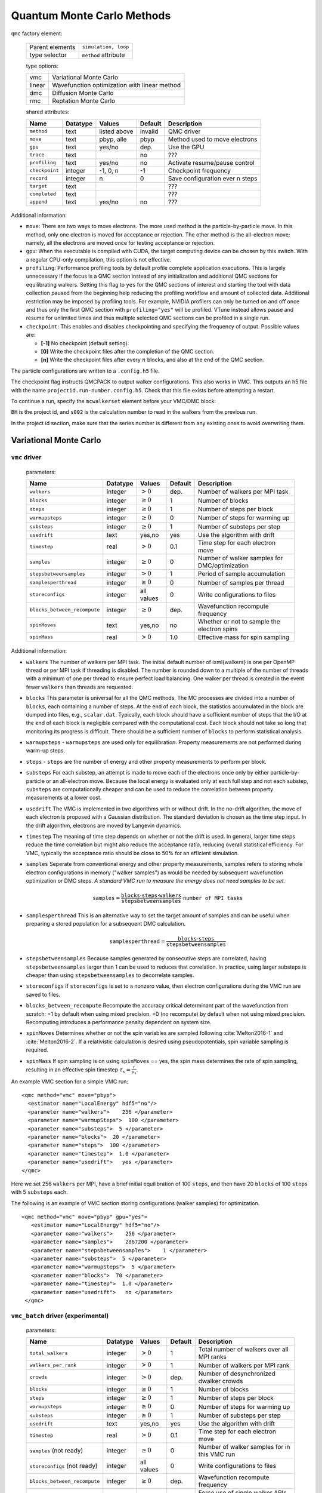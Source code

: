 .. _qmcmethods:

Quantum Monte Carlo Methods
===========================

``qmc`` factory element:

  +-----------------+----------------------+
  | Parent elements | ``simulation, loop`` |
  +-----------------+----------------------+
  | type selector   | ``method`` attribute |
  +-----------------+----------------------+

  type options:

  +--------+-----------------------------------------------+
  | vmc    | Variational Monte Carlo                       |
  +--------+-----------------------------------------------+
  | linear | Wavefunction optimization with linear method  |
  +--------+-----------------------------------------------+
  | dmc    | Diffusion Monte Carlo                         |
  +--------+-----------------------------------------------+
  | rmc    | Reptation Monte Carlo                         |
  +--------+-----------------------------------------------+

  shared attributes:

  +----------------+--------------+--------------+-------------+---------------------------------+
  | **Name**       | **Datatype** | **Values**   | **Default** | **Description**                 |
  +================+==============+==============+=============+=================================+
  | ``method``     | text         | listed above | invalid     | QMC driver                      |
  +----------------+--------------+--------------+-------------+---------------------------------+
  | ``move``       | text         | pbyp, alle   | pbyp        | Method used to move electrons   |
  +----------------+--------------+--------------+-------------+---------------------------------+
  | ``gpu``        | text         | yes/no       | dep.        | Use the GPU                     |
  +----------------+--------------+--------------+-------------+---------------------------------+
  | ``trace``      | text         |              | no          | ???                             |
  +----------------+--------------+--------------+-------------+---------------------------------+
  | ``profiling``  | text         | yes/no       | no          | Activate resume/pause control   |
  +----------------+--------------+--------------+-------------+---------------------------------+
  | ``checkpoint`` | integer      | -1, 0, n     | -1          | Checkpoint frequency            |
  +----------------+--------------+--------------+-------------+---------------------------------+
  | ``record``     | integer      | n            | 0           | Save configuration ever n steps |
  +----------------+--------------+--------------+-------------+---------------------------------+
  | ``target``     | text         |              |             | ???                             |
  +----------------+--------------+--------------+-------------+---------------------------------+
  | ``completed``  | text         |              |             | ???                             |
  +----------------+--------------+--------------+-------------+---------------------------------+
  | ``append``     | text         | yes/no       | no          | ???                             |
  +----------------+--------------+--------------+-------------+---------------------------------+

Additional information:

-  ``move``: There are two ways to move electrons. The more used method
   is the particle-by-particle move. In this method, only one electron
   is moved for acceptance or rejection. The other method is the
   all-electron move; namely, all the electrons are moved once for
   testing acceptance or rejection.

-  ``gpu``: When the executable is compiled with CUDA, the target
   computing device can be chosen by this switch. With a regular
   CPU-only compilation, this option is not effective.

-  ``profiling``: Performance profiling tools by default profile complete application executions.
   This is largely unnecessary if the focus is a QMC section instead of any initialization
   and additional QMC sections for equilibrating walkers.
   Setting this flag to ``yes`` for the QMC sections of interest and starting the tool with
   data collection paused from the beginning help reducing the profiling workflow
   and amount of collected data. Additional restriction may be imposed by profiling tools.
   For example, NVIDIA profilers can only be turned on and off once and thus only the first QMC
   section with ``profiling="yes"`` will be profiled.
   VTune instead allows pause and resume for unlimited times and thus multiple selected QMC sections
   can be profiled in a single run.

-  ``checkpoint``: This enables and disables checkpointing and
   specifying the frequency of output. Possible values are:

   - **[-1]** No checkpoint (default setting).

   - **[0]** Write the checkpoint files after the completion of the QMC section.

   - **[n]** Write the checkpoint files after every :math:`n` blocks, and also at the end of the QMC section.

The particle configurations are written to a ``.config.h5`` file.

.. code-block::
  :caption: The following is an example of running a simulation that can be restarted.
  :name: Listing 42

  <qmc method="dmc" move="pbyp"  checkpoint="0">
    <parameter name="timestep">         0.004  </parameter>
    <parameter name="blocks">           100   </parameter>
    <parameter name="steps">            400    </parameter>
  </qmc>

The checkpoint flag instructs QMCPACK to output walker configurations.  This also
works in VMC.  This outputs an h5 file with the name ``projectid.run-number.config.h5``.
Check that this file exists before attempting a restart.

To continue a run, specify the ``mcwalkerset`` element before your VMC/DMC block:

.. code-block::
  :caption: Restart (read walkers from previous run).
  :name: Listing 43

  <mcwalkerset fileroot="BH.s002" version="0 6" collected="yes"/>
   <qmc method="dmc" move="pbyp"  checkpoint="0">
     <parameter name="timestep">         0.004  </parameter>
     <parameter name="blocks">           100   </parameter>
     <parameter name="steps">            400    </parameter>
   </qmc>

``BH`` is the project id, and ``s002`` is the calculation number to read in the walkers from the previous run.

In the project id section, make sure that the series number is different from any existing ones to avoid overwriting them.

.. _vmc:

Variational Monte Carlo
-----------------------

``vmc`` driver
~~~~~~~~~~~~~~

  parameters:

  +--------------------------------+--------------+-------------------------+-------------+-----------------------------------------------+
  | **Name**                       | **Datatype** | **Values**              | **Default** | **Description**                               |
  +================================+==============+=========================+=============+===============================================+
  | ``walkers``                    | integer      | :math:`> 0`             | dep.        | Number of walkers per MPI task                |
  +--------------------------------+--------------+-------------------------+-------------+-----------------------------------------------+
  | ``blocks``                     | integer      | :math:`\geq 0`          | 1           | Number of blocks                              |
  +--------------------------------+--------------+-------------------------+-------------+-----------------------------------------------+
  | ``steps``                      | integer      | :math:`\geq 0`          | 1           | Number of steps per block                     |
  +--------------------------------+--------------+-------------------------+-------------+-----------------------------------------------+
  | ``warmupsteps``                | integer      | :math:`\geq 0`          | 0           | Number of steps for warming up                |
  +--------------------------------+--------------+-------------------------+-------------+-----------------------------------------------+
  | ``substeps``                   | integer      | :math:`\geq 0`          | 1           | Number of substeps per step                   |
  +--------------------------------+--------------+-------------------------+-------------+-----------------------------------------------+
  | ``usedrift``                   | text         | yes,no                  | yes         | Use the algorithm with drift                  |
  +--------------------------------+--------------+-------------------------+-------------+-----------------------------------------------+
  | ``timestep``                   | real         | :math:`> 0`             | 0.1         | Time step for each electron move              |
  +--------------------------------+--------------+-------------------------+-------------+-----------------------------------------------+
  | ``samples``                    | integer      | :math:`\geq 0`          | 0           | Number of walker samples for DMC/optimization |
  +--------------------------------+--------------+-------------------------+-------------+-----------------------------------------------+
  | ``stepsbetweensamples``        | integer      | :math:`> 0`             | 1           | Period of sample accumulation                 |
  +--------------------------------+--------------+-------------------------+-------------+-----------------------------------------------+
  | ``samplesperthread``           | integer      | :math:`\geq 0`          | 0           | Number of samples per thread                  |
  +--------------------------------+--------------+-------------------------+-------------+-----------------------------------------------+
  | ``storeconfigs``               | integer      | all values              | 0           | Write configurations to files                 |
  +--------------------------------+--------------+-------------------------+-------------+-----------------------------------------------+
  | ``blocks_between_recompute``   | integer      | :math:`\geq 0`          | dep.        | Wavefunction recompute frequency              |
  +--------------------------------+--------------+-------------------------+-------------+-----------------------------------------------+
  | ``spinMoves``                  | text         | yes,no                  | no          | Whether or not to sample the electron spins   |
  +--------------------------------+--------------+-------------------------+-------------+-----------------------------------------------+
  | ``spinMass``                   | real         | :math:`> 0`             | 1.0         | Effective mass for spin sampling              |
  +--------------------------------+--------------+-------------------------+-------------+-----------------------------------------------+

Additional information:

- ``walkers`` The number of walkers per MPI task. The initial default number of \ixml{walkers} is one per OpenMP thread or per MPI
  task if threading is disabled. The number is rounded down to a multiple of the number of threads with a minimum of one per
  thread to ensure perfect load balancing. One walker per thread is created in the event fewer ``walkers`` than threads are
  requested.

- ``blocks`` This parameter is universal for all the QMC
  methods. The MC processes are divided into a number of
  ``blocks``, each containing a number of steps. At the end of each block,
  the statistics accumulated in the block are dumped into files,
  e.g., ``scalar.dat``. Typically, each block should have a sufficient number of steps that the I/O at the end of each block is negligible
  compared with the computational cost. Each block should not take so
  long that monitoring its progress is difficult. There should be a
  sufficient number of ``blocks`` to perform statistical analysis.

- ``warmupsteps`` - ``warmupsteps`` are used only for
  equilibration. Property measurements are not performed during
  warm-up steps.

- ``steps`` - ``steps`` are the number of energy and other property measurements to perform per block.

- ``substeps``  For each substep, an attempt is made to move each of the electrons once only by either particle-by-particle or an
  all-electron move.  Because the local energy is evaluated only at
  each full step and not each substep, ``substeps`` are computationally cheaper
  and can be used to reduce the correlation between property measurements
  at a lower cost.

- ``usedrift`` The VMC is implemented in two algorithms with
  or without drift. In the no-drift algorithm, the move of each
  electron is proposed with a Gaussian distribution. The standard
  deviation is chosen as the time step input. In the drift algorithm,
  electrons are moved by Langevin dynamics.

- ``timestep`` The meaning of time step depends on whether or not
  the drift is used. In general, larger time steps reduce the
  time correlation but might also reduce the acceptance ratio,
  reducing overall statistical efficiency. For VMC, typically the
  acceptance ratio should be close to 50% for an efficient
  simulation.

- ``samples`` Seperate from conventional energy and other
  property measurements, samples refers to storing whole electron
  configurations in memory ("walker samples") as would be needed by subsequent
  wavefunction optimization or DMC steps. *A standard VMC run to
  measure the energy does not need samples to be set.*

  .. math::

     \texttt{samples}=
     \frac{\texttt{blocks}\cdot\texttt{steps}\cdot\texttt{walkers}}{\texttt{stepsbetweensamples}}\cdot\texttt{number of MPI tasks}

- ``samplesperthread`` This is an alternative way to set the target amount of samples and can be useful when preparing a stored
  population for a subsequent DMC calculation.

  .. math::

     \texttt{samplesperthread}=
     \frac{\texttt{blocks}\cdot\texttt{steps}}{\texttt{stepsbetweensamples}}

- ``stepsbetweensamples`` Because samples generated by consecutive steps are correlated, having ``stepsbetweensamples`` larger
  than 1 can be used to reduces that correlation. In practice, using larger substeps is cheaper than using ``stepsbetweensamples``
  to decorrelate samples.
  
- ``storeconfigs`` If ``storeconfigs`` is set to a nonzero value, then electron configurations during the VMC run are saved to
  files.

- ``blocks_between_recompute`` Recompute the accuracy critical determinant part of the wavefunction
  from scratch: =1 by default when using mixed precision. =0 (no
  recompute) by default when not using mixed precision. Recomputing
  introduces a performance penalty dependent on system size.

- ``spinMoves`` Determines whether or not the spin variables are sampled following
  :cite:`Melton2016-1` and :cite:`Melton2016-2`. If a relativistic calculation is desired using pseudopotentials,
  spin variable sampling is required.

- ``spinMass`` If spin sampling is on using ``spinMoves`` == yes, the spin mass determines the rate
  of spin sampling, resulting in an effective spin timestep :math:`\tau_s = \frac{\tau}{\mu_s}`.

An example VMC section for a simple VMC run:

::

  <qmc method="vmc" move="pbyp">
    <estimator name="LocalEnergy" hdf5="no"/>
    <parameter name="walkers">    256 </parameter>
    <parameter name="warmupSteps">  100 </parameter>
    <parameter name="substeps">  5 </parameter>
    <parameter name="blocks">  20 </parameter>
    <parameter name="steps">  100 </parameter>
    <parameter name="timestep">  1.0 </parameter>
    <parameter name="usedrift">   yes </parameter>
  </qmc>

Here we set 256 ``walkers`` per MPI, have a brief initial equilibration of 100 ``steps``, and then have 20 ``blocks`` of 100 ``steps`` with 5 ``substeps`` each.

The following is an example of VMC section storing configurations (walker samples) for optimization.

::

  <qmc method="vmc" move="pbyp" gpu="yes">
     <estimator name="LocalEnergy" hdf5="no"/>
     <parameter name="walkers">    256 </parameter>
     <parameter name="samples">    2867200 </parameter>
     <parameter name="stepsbetweensamples">    1 </parameter>
     <parameter name="substeps">  5 </parameter>
     <parameter name="warmupSteps">  5 </parameter>
     <parameter name="blocks">  70 </parameter>
     <parameter name="timestep">  1.0 </parameter>
     <parameter name="usedrift">   no </parameter>
   </qmc>

``vmc_batch`` driver (experimental)
~~~~~~~~~~~~~~~~~~~~~~~~~~~~~~~~~~~

  parameters:

  +--------------------------------+--------------+-------------------------+-------------+-----------------------------------------------+
  | **Name**                       | **Datatype** | **Values**              | **Default** | **Description**                               |
  +================================+==============+=========================+=============+===============================================+
  | ``total_walkers``              | integer      | :math:`> 0`             | 1           | Total number of walkers over all MPI ranks    |
  +--------------------------------+--------------+-------------------------+-------------+-----------------------------------------------+
  | ``walkers_per_rank``           | integer      | :math:`> 0`             | 1           | Number of walkers per MPI rank                |
  +--------------------------------+--------------+-------------------------+-------------+-----------------------------------------------+
  | ``crowds``                     | integer      | :math:`> 0`             | dep.        | Number of desynchronized dwalker crowds       |
  +--------------------------------+--------------+-------------------------+-------------+-----------------------------------------------+
  | ``blocks``                     | integer      | :math:`\geq 0`          | 1           | Number of blocks                              |
  +--------------------------------+--------------+-------------------------+-------------+-----------------------------------------------+
  | ``steps``                      | integer      | :math:`\geq 0`          | 1           | Number of steps per block                     |
  +--------------------------------+--------------+-------------------------+-------------+-----------------------------------------------+
  | ``warmupsteps``                | integer      | :math:`\geq 0`          | 0           | Number of steps for warming up                |
  +--------------------------------+--------------+-------------------------+-------------+-----------------------------------------------+
  | ``substeps``                   | integer      | :math:`\geq 0`          | 1           | Number of substeps per step                   |
  +--------------------------------+--------------+-------------------------+-------------+-----------------------------------------------+
  | ``usedrift``                   | text         | yes,no                  | yes         | Use the algorithm with drift                  |
  +--------------------------------+--------------+-------------------------+-------------+-----------------------------------------------+
  | ``timestep``                   | real         | :math:`> 0`             | 0.1         | Time step for each electron move              |
  +--------------------------------+--------------+-------------------------+-------------+-----------------------------------------------+
  | ``samples`` (not ready)        | integer      | :math:`\geq 0`          | 0           | Number of walker samples for in this VMC run  |
  +--------------------------------+--------------+-------------------------+-------------+-----------------------------------------------+
  | ``storeconfigs`` (not ready)   | integer      | all values              | 0           | Write configurations to files                 |
  +--------------------------------+--------------+-------------------------+-------------+-----------------------------------------------+
  | ``blocks_between_recompute``   | integer      | :math:`\geq 0`          | dep.        | Wavefunction recompute frequency              |
  +--------------------------------+--------------+-------------------------+-------------+-----------------------------------------------+
  | ``crowd_serialize_walkers``    | integer      | yes, no                 | no          | Force use of single walker APIs (for testing) |
  +--------------------------------+--------------+-------------------------+-------------+-----------------------------------------------+

Additional information:

- ``crowds`` The number of crowds that the walkers are subdivided into on each MPI rank. If not provided, it is set equal to the number of OpenMP threads.

- ``walkers_per_rank`` The number of walkers per MPI rank. The exact number of walkers will be generated before performing random walking.
  It is not required to be a multiple of the number of OpenMP threads. However, to avoid any idle resources, it is recommended to be at
  least the number of OpenMP threads for pure CPU runs. For GPU runs, a scan of this parameter is necessary to reach reasonable single rank
  efficiency and also get a balanced time to solution.
  If neither ``total_walkers`` nor ``walkers_per_rank`` is provided, ``walkers_per_rank`` is set equal to ``crowds``.

- ``total_walkers`` Total number of walkers over all MPI ranks. if not provided, it is computed as ``walkers_per_rank`` times the number of MPI ranks. If both ``total_walkers`` and ``walkers_per_rank`` are provided, ``total_walkers`` must be equal to ``walkers_per_rank`` times the number MPI ranks.

- ``blocks`` This parameter is universal for all the QMC methods. The MC processes are divided into a number of
  ``blocks``, each containing a number of steps. At the end of each block, the statistics accumulated in the block are dumped into files,
  e.g., ``scalar.dat``. Typically, each block should have a sufficient number of steps that the I/O at the end of each block is negligible
  compared with the computational cost. Each block should not take so long that monitoring its progress is difficult. There should be a
  sufficient number of ``blocks`` to perform statistical analysis.

- ``warmupsteps`` - ``warmupsteps`` are used only for
  equilibration. Property measurements are not performed during
  warm-up steps.

- ``steps`` - ``steps`` are the number of energy and other property measurements to perform per block.

- ``substeps``  For each substep, an attempt is made to move each of the electrons once only by either particle-by-particle or an
  all-electron move.  Because the local energy is evaluated only at
  each full step and not each substep, ``substeps`` are computationally cheaper
  and can be used to de-correlation at a low computational cost.

- ``usedrift`` The VMC is implemented in two algorithms with
  or without drift. In the no-drift algorithm, the move of each
  electron is proposed with a Gaussian distribution. The standard
  deviation is chosen as the time step input. In the drift algorithm,
  electrons are moved by Langevin dynamics.

- ``timestep`` The meaning of time step depends on whether or not
  the drift is used. In general, larger time steps reduce the
  time correlation but might also reduce the acceptance ratio,
  reducing overall statistical efficiency. For VMC, typically the
  acceptance ratio should be close to 50% for an efficient
  simulation.

- ``samples`` (not ready)

- ``storeconfigs`` If ``storeconfigs`` is set to a nonzero value, then electron configurations during the VMC run are saved to
  files.

- ``blocks_between_recompute`` Recompute the accuracy critical determinant part of the wavefunction
  from scratch: =1 by default when using mixed precision. =0 (no
  recompute) by default when not using mixed precision. Recomputing
  introduces a performance penalty dependent on system size.

An example VMC section for a simple ``vmc_batch`` run:

::

  <qmc method="vmc_batch" move="pbyp">
    <estimator name="LocalEnergy" hdf5="no"/>
    <parameter name="walkers_per_rank">    256 </parameter>
    <parameter name="warmupSteps">  100 </parameter>
    <parameter name="substeps">  5 </parameter>
    <parameter name="blocks">  20 </parameter>
    <parameter name="steps">  100 </parameter>
    <parameter name="timestep">  1.0 </parameter>
    <parameter name="usedrift">   yes </parameter>
  </qmc>

Here we set 256 walkers per MPI rank, have a brief initial equilibration of 100 ``steps``, and then have 20 ``blocks`` of 100 ``steps`` with 5 ``substeps`` each.

.. _optimization:

Wavefunction optimization
-------------------------

Optimizing wavefunction is critical in all kinds of real-space QMC calculations
because it significantly improves both the accuracy and efficiency of computation.
However, it is very difficult to directly adopt deterministic minimization approaches because of the stochastic nature of evaluating quantities with MC.
Thanks to the algorithmic breakthrough during the first decade of this century and the tremendous computer power available,
it is now feasible to optimize tens of thousands of parameters in a wavefunction for a solid or molecule.
QMCPACK has multiple optimizers implemented based on the state-of-the-art linear method.
We are continually improving our optimizers for robustness and friendliness and are trying to provide a single solution.
Because of the large variation of wavefunction types carrying distinct characteristics, using several optimizers might be needed in some cases.
We strongly suggested reading recommendations from the experts who maintain these optimizers.

A typical optimization block looks like the following. It starts with method="linear" and contains three blocks of parameters.

::

  <loop max="10">
   <qmc method="linear" move="pbyp" gpu="yes">
     <!-- Specify the VMC options -->
     <parameter name="walkers">              256 </parameter>
     <parameter name="samples">          2867200 </parameter>
     <parameter name="stepsbetweensamples">    1 </parameter>
     <parameter name="substeps">               5 </parameter>
     <parameter name="warmupSteps">            5 </parameter>
     <parameter name="blocks">                70 </parameter>
     <parameter name="timestep">             1.0 </parameter>
     <parameter name="usedrift">              no </parameter>
     <estimator name="LocalEnergy" hdf5="no"/>
     ...
     <!-- Specify the correlated sampling options and define the cost function -->
     <parameter name="minwalkers">            0.3 </parameter>
          <cost name="energy">               0.95 </cost>
          <cost name="unreweightedvariance"> 0.00 </cost>
          <cost name="reweightedvariance">   0.05 </cost>
     ...
     <!-- Specify the optimizer options -->
     <parameter name="MinMethod">    OneShiftOnly </parameter>
     ...
   </qmc>
  </loop>

  -  Loop is helpful to repeatedly execute identical optimization blocks.

  -  The first part is highly identical to a regular VMC block.

  -  The second part is to specify the correlated sampling options and
     define the cost function.

  -  The last part is used to specify the options of different optimizers,
     which can be very distinct from one to another.

VMC run for the optimization
~~~~~~~~~~~~~~~~~~~~~~~~~~~~

The VMC calculation for the wavefunction optimization has a strict requirement
that ``samples`` or ``samplesperthread`` must be specified because of the optimizer needs for the stored ``samples``.
The input parameters of this part are identical to the VMC method.

Recommendations:

-  Run the inclusive VMC calculation correctly and efficiently because
   this takes a significant amount of time during optimization. For
   example, make sure the derived ``steps`` per block is 1 and use larger ``substeps`` to
   control the correlation between ``samples``.

-  A reasonable starting wavefunction is necessary. A lot of
   optimization fails because of a bad wavefunction starting point. The
   sign of a bad initial wavefunction includes but is not limited to a
   very long equilibration time, low acceptance ratio, and huge
   variance. The first thing to do after a failed optimization is to
   check the information provided by the VMC calculation via
   ``*.scalar.dat files``.

Correlated sampling and cost function
~~~~~~~~~~~~~~~~~~~~~~~~~~~~~~~~~~~~~

After generating the samples with VMC, the derivatives of the wavefunction with respect to the parameters are computed for proposing a new set of parameters by optimizers.
And later, a correlated sampling calculation is performed to quickly evaluate values of the cost function on the old set of parameters and the new set for further decisions.
The input parameters are listed in the following table.

``linear`` method:

  parameters:

  +----------------+--------------+-------------+-------------+--------------------------------------------------+
  | **Name**       | **Datatype** | **Values**  | **Default** | **Description**                                  |
  +================+==============+=============+=============+==================================================+
  | ``nonlocalpp`` | text         | yes, no     | no          | include non-local PP energy in the cost function |
  +----------------+--------------+-------------+-------------+--------------------------------------------------+
  | ``minwalkers`` | real         | 0--1        | 0.3         | Lower bound of the effective weight              |
  +----------------+--------------+-------------+-------------+--------------------------------------------------+
  | ``maxWeight``  | real         | :math:`> 1` | 1e6         | Maximum weight allowed in reweighting            |
  +----------------+--------------+-------------+-------------+--------------------------------------------------+

Additional information:

- ``maxWeight`` The default should be good.

- ``nonlocalpp`` The ``nonlocalpp`` contribution to the local energy depends on the
  wavefunction. When a new set of parameters is proposed, this
  contribution needs to be updated if the cost function consists of local
  energy. Fortunately, nonlocal contribution is chosen small when making a
  PP for small locality error. We can ignore its change and avoid the
  expensive computational cost. An implementation issue with GPU code is
  that a large amount of memory is consumed with this option.

- ``minwalkers`` This is a ``critical`` parameter. When the ratio of effective samples to actual number of samples in a reweighting step goes lower than ``minwalkers``,
  the proposed set of parameters is invalid.

The cost function consists of three components: energy, unreweighted variance, and reweighted variance.

::

     <cost name="energy">                   0.95 </cost>
     <cost name="unreweightedvariance">     0.00 </cost>
     <cost name="reweightedvariance">       0.05 </cost>

Optimizers
~~~~~~~~~~

QMCPACK implements a number of different optimizers each with different
priorities for accuracy, convergence, memory usage, and stability. The
optimizers can be switched among “OneShiftOnly” (default), “adaptive,”
“descent,” “hybrid,” and “quartic” (old) using the following line in the
optimization block:

::

<parameter name="MinMethod"> THE METHOD YOU LIKE </parameter>

OneShiftOnly Optimizer
~~~~~~~~~~~~~~~~~~~~~~

The OneShiftOnly optimizer targets a fast optimization by moving parameters more aggressively. It works with OpenMP and GPU and can be considered for large systems.
This method relies on the effective weight of correlated sampling rather than the cost function value to justify a new set of parameters.
If the effective weight is larger than ``minwalkers``, the new set is taken whether or not the cost function value decreases.
If a proposed set is rejected, the standard output prints the measured ratio of effective samples to the total number of samples
and adjustment on ``minwalkers`` can be made if needed.

``linear`` method:

  parameters:

  +--------------+--------------+-------------+-------------+---------------------------------------------------+
  | **Name**     | **Datatype** | **Values**  | **Default** | **Description**                                   |
  +==============+==============+=============+=============+===================================================+
  | ``shift_i``  | real         | :math:`> 0` | 0.01        | Direct stabilizer added to the Hamiltonian matrix |
  +--------------+--------------+-------------+-------------+---------------------------------------------------+
  | ``shift_s``  | real         | :math:`> 0` | 1.00        | Initial stabilizer based on the overlap matrix    |
  +--------------+--------------+-------------+-------------+---------------------------------------------------+

Additional information:

-  ``shift_i`` This is the direct term added to the diagonal of the Hamiltonian
   matrix. It provides more stable but slower optimization with a large
   value.

-  ``shift_s`` This is the initial value of the stabilizer based on the overlap
   matrix added to the Hamiltonian matrix. It provides more stable but
   slower optimization with a large value. The used value is
   auto-adjusted by the optimizer.

Recommendations:

- Default ``shift_i``, ``shift_s`` should be fine.

- For hard cases, increasing ``shift_i`` (by a factor of 5 or 10) can significantly stabilize the optimization by reducing the pace towards the optimal parameter set.

- If the VMC energy of the last optimization iterations grows significantly, increase ``minwalkers`` closer to 1 and make the optimization stable.

- If the first iterations of optimization are rejected on a reasonable initial wavefunction,
  lower the ``minwalkers`` value based on the measured value printed in the standard output to accept the move.

We recommended using this optimizer in two sections with a very small ``minwalkers`` in the first and a large value in the second, such as the following.
In the very beginning, parameters are far away from optimal values and large changes are proposed by the optimizer.
Having a small ``minwalkers`` makes it much easier to accept these changes.
When the energy gradually converges, we can have a large ``minwalkers`` to avoid risky parameter sets.

::

  <loop max="6">
   <qmc method="linear" move="pbyp" gpu="yes">
     <!-- Specify the VMC options -->
     <parameter name="walkers">                1 </parameter>
     <parameter name="samples">            10000 </parameter>
     <parameter name="stepsbetweensamples">    1 </parameter>
     <parameter name="substeps">               5 </parameter>
     <parameter name="warmupSteps">            5 </parameter>
     <parameter name="blocks">                25 </parameter>
     <parameter name="timestep">             1.0 </parameter>
     <parameter name="usedrift">              no </parameter>
     <estimator name="LocalEnergy" hdf5="no"/>
     <!-- Specify the optimizer options -->
     <parameter name="MinMethod">    OneShiftOnly </parameter>
     <parameter name="minwalkers">           1e-4 </parameter>
   </qmc>
  </loop>
  <loop max="12">
   <qmc method="linear" move="pbyp" gpu="yes">
     <!-- Specify the VMC options -->
     <parameter name="walkers">                1 </parameter>
     <parameter name="samples">            20000 </parameter>
     <parameter name="stepsbetweensamples">    1 </parameter>
     <parameter name="substeps">               5 </parameter>
     <parameter name="warmupSteps">            2 </parameter>
     <parameter name="blocks">                50 </parameter>
     <parameter name="timestep">             1.0 </parameter>
     <parameter name="usedrift">              no </parameter>
     <estimator name="LocalEnergy" hdf5="no"/>
     <!-- Specify the optimizer options -->
     <parameter name="MinMethod">    OneShiftOnly </parameter>
     <parameter name="minwalkers">            0.5 </parameter>
   </qmc>
  </loop>

For each optimization step, you will see

::

  The new set of parameters is valid. Updating the trial wave function!

or

::

  The new set of parameters is not valid. Revert to the old set!

Occasional rejection is fine. Frequent rejection indicates potential
problems, and users should inspect the VMC calculation or change
optimization strategy. To track the progress of optimization, use the
command ``qmca -q ev *.scalar.dat`` to look at the VMC energy and
variance for each optimization step.

Adaptive Optimizer
~~~~~~~~~~~~~~~~~~

The default setting of the adaptive optimizer is to construct the linear
method Hamiltonian and overlap matrices explicitly and add different
shifts to the Hamiltonian matrix as “stabilizers.” The generalized
eigenvalue problem is solved for each shift to obtain updates to the
wavefunction parameters. Then a correlated sampling is performed for
each shift’s updated wavefunction and the initial trial wavefunction
using the middle shift’s updated wavefunction as the guiding function.
The cost function for these wavefunctions is compared, and the update
corresponding to the best cost function is selected. In the next
iteration, the median magnitude of the stabilizers is set to the
magnitude that generated the best update in the current iteration, thus
adapting the magnitude of the stabilizers automatically.

When the trial wavefunction contains more than 10,000 parameters,
constructing and storing the linear method matrices could become a
memory bottleneck. To avoid explicit construction of these matrices, the
adaptive optimizer implements the block linear method (BLM) approach.
:cite:`Zhao:2017:blocked_lm` The BLM tries to find an
approximate solution :math:`\vec{c}_{opt}` to the standard LM
generalized eigenvalue problem by dividing the variable space into a
number of blocks and making intelligent estimates for which directions
within those blocks will be most important for constructing
:math:`\vec{c}_{opt}`, which is then obtained by solving a smaller, more
memory-efficient eigenproblem in the basis of these supposedly important
block-wise directions.

``linear`` method:

  parameters:

  +---------------------------+--------------+-------------------------+-------------+-------------------------------------------------------------------------------------------------+
  | **Name**                  | **Datatype** | **Values**              | **Default** | **Description**                                                                                 |
  +===========================+==============+=========================+=============+=================================================================================================+
  | ``max_relative_change``   | real         | :math:`> 0`             | 10.0        | Allowed change in cost function                                                                 |
  +---------------------------+--------------+-------------------------+-------------+-------------------------------------------------------------------------------------------------+
  | ``max_param_change``      | real         | :math:`> 0`             | 0.3         | Allowed change in wavefunction parameter                                                        |
  +---------------------------+--------------+-------------------------+-------------+-------------------------------------------------------------------------------------------------+
  | ``shift_i``               | real         | :math:`> 0`             | 0.01        | Initial diagonal stabilizer added to the Hamiltonian matrix                                     |
  +---------------------------+--------------+-------------------------+-------------+-------------------------------------------------------------------------------------------------+
  | ``shift_s``               | real         | :math:`> 0`             | 1.00        | Initial overlap-based stabilizer added to the Hamiltonian matrix                                |
  +---------------------------+--------------+-------------------------+-------------+-------------------------------------------------------------------------------------------------+
  | ``target_shift_i``        | real         | any                     | -1.0        | Diagonal stabilizer value aimed for during adaptive method (disabled if :math:`\leq 0`)         |
  +---------------------------+--------------+-------------------------+-------------+-------------------------------------------------------------------------------------------------+
  | ``cost_increase_tol``     | real         | :math:`\geq 0`          | 0.0         |  Tolerance for cost function increases                                                          |
  +---------------------------+--------------+-------------------------+-------------+-------------------------------------------------------------------------------------------------+
  | ``chase_lowest``          | text         | yes, no                 | yes         | Chase the lowest eigenvector in iterative solver                                                |
  +---------------------------+--------------+-------------------------+-------------+-------------------------------------------------------------------------------------------------+
  | ``chase_closest``         | text         | yes, no                 | no          | Chase the eigenvector closest to initial guess                                                  |
  +---------------------------+--------------+-------------------------+-------------+-------------------------------------------------------------------------------------------------+
  | ``block_lm``              | text         | yes, no                 | no          | Use BLM                                                                                         |
  +---------------------------+--------------+-------------------------+-------------+-------------------------------------------------------------------------------------------------+
  | ``blocks``                | integer      | :math:`> 0`             |             | Number of blocks in BLM                                                                         |
  +---------------------------+--------------+-------------------------+-------------+-------------------------------------------------------------------------------------------------+
  | ``nolds``                 | integer      | :math:`> 0`             |             | Number of old update vectors used in BLM                                                        |
  +---------------------------+--------------+-------------------------+-------------+-------------------------------------------------------------------------------------------------+
  | ``nkept``                 | integer      | :math:`> 0`             |             | Number of eigenvectors to keep per block in BLM                                                 |
  +---------------------------+--------------+-------------------------+-------------+-------------------------------------------------------------------------------------------------+

Additional information:

-  ``shift_i`` This is the initial coefficient used to scale the diagonal
   stabilizer. More stable but slower optimization is expected with a
   large value. The adaptive method will automatically adjust this value
   after each linear method iteration.

-  ``shift_s`` This is the initial coefficient used to scale the overlap-based
   stabilizer. More stable but slower optimization is expected with a
   large value. The adaptive method will automatically adjust this value
   after each linear method iteration.

-  ``target_shift_i`` If set greater than zero, the adaptive method will choose the
   update whose shift_i value is closest to this target value so long as
   the associated cost is within cost_increase_tol of the lowest cost.
   Disable this behavior by setting target_shift_i to a negative number.

-  ``cost_increase_tol`` Tolerance for cost function increases when selecting the best
   shift.

-  ``nblocks`` This is the number of blocks used in BLM. The amount of memory
   required to store LM matrices decreases as the number of blocks
   increases. But the error introduced by BLM would increase as the
   number of blocks increases.

-  ``nolds`` In BLM, the interblock correlation is accounted for by including a
   small number of wavefunction update vectors outside the block. Larger
   would include more interblock correlation and more accurate results
   but also higher memory requirements.

-  ``nkept`` This is the number of update directions retained from each block in
   the BLM. If all directions are retained in each block, then the BLM
   becomes equivalent to the standard LM. Retaining five or fewer
   directions per block is often sufficient.

Recommendations:

-  Default ``shift_i``, ``shift_s`` should be fine.

-  When there are fewer than about 5,000 variables being optimized, the
   traditional LM is preferred because it has a lower overhead than the
   BLM when the number of variables is small.

-  Initial experience with the BLM suggests that a few hundred blocks
   and a handful of and often provide a good balance between memory use
   and accuracy. In general, using fewer blocks should be more accurate
   but would require more memory.

::

  <loop max="15">
   <qmc method="linear" move="pbyp">
     <!-- Specify the VMC options -->
     <parameter name="walkers">                1 </parameter>
     <parameter name="samples">            20000 </parameter>
     <parameter name="stepsbetweensamples">    1 </parameter>
     <parameter name="substeps">               5 </parameter>
     <parameter name="warmupSteps">            5 </parameter>
     <parameter name="blocks">                50 </parameter>
     <parameter name="timestep">             1.0 </parameter>
     <parameter name="usedrift">              no </parameter>
     <estimator name="LocalEnergy" hdf5="no"/>
     <!-- Specify the correlated sampling options and define the cost function -->
          <cost name="energy">               1.00 </cost>
          <cost name="unreweightedvariance"> 0.00 </cost>
          <cost name="reweightedvariance">   0.00 </cost>
     <!-- Specify the optimizer options -->
     <parameter name="MinMethod">adaptive</parameter>
     <parameter name="max_relative_cost_change">10.0</parameter>
     <parameter name="shift_i"> 1.00 </parameter>
     <parameter name="shift_s"> 1.00 </parameter>
     <parameter name="max_param_change"> 0.3 </parameter>
     <parameter name="chase_lowest"> yes </parameter>
     <parameter name="chase_closest"> yes </parameter>
     <parameter name="block_lm"> no </parameter>
     <!-- Specify the BLM specific options if needed
       <parameter name="nblocks"> 100 </parameter>
       <parameter name="nolds"> 5 </parameter>
       <parameter name="nkept"> 3 </parameter>
     -->
   </qmc>
  </loop>

The adaptive optimizer is also able to optimize individual excited states directly. :cite:`Zhao:2016:dir_tar`
In this case, it tries to minimize the following function:

.. math:: \Omega[\Psi]=\frac{\left<\Psi|\omega-H|\Psi\right>}{\left<\Psi|{\left(\omega-H\right)}^2|\Psi\right>}\:.

The global minimum of this function corresponds to the state whose
energy lies immediately above the shift parameter :math:`\omega` in the
energy spectrum. For example, if :math:`\omega` were placed in between
the ground state energy and the first excited state energy and the
wavefunction ansatz was capable of a good description for the first
excited state, then the wavefunction would be optimized for the first
excited state. Note that if the ansatz is not capable of a good
description of the excited state in question, the optimization could
converge to a different state, as is known to occur in some
circumstances for traditional ground state optimizations. Note also that
the ground state can be targeted by this method by choosing
:math:`\omega` to be below the ground state energy, although we should
stress that this is not the same thing as a traditional ground state
optimization and will in general give a slightly different wavefunction.
Excited state targeting requires two additional parameters, as shown in
the following table.

Excited state targeting:

  parameters:

  +-------------------+--------------+--------------+-------------+---------------------------------------------------------+
  | **Name**          | **Datatype** | **Values**   | **Default** | **Description**                                         |
  +===================+==============+==============+=============+=========================================================+
  | ``targetExcited`` | text         | yes, no      | no          | Whether to use the excited state targeting optimization |
  +-------------------+--------------+--------------+-------------+---------------------------------------------------------+
  | ``omega``         | real         | real numbers | none        | Energy shift used to target different excited states    |
  +-------------------+--------------+--------------+-------------+---------------------------------------------------------+

Excited state recommendations:

-  Because of the finite variance in any approximate wavefunction, we
   recommended setting :math:`\omega=\omega_0-\sigma`, where
   :math:`\omega_0` is placed just below the energy of the targeted
   state and :math:`\sigma^2` is the energy variance.

-  To obtain an unbiased excitation energy, the ground state should be
   optimized with the excited state variational principle as well by
   setting ``omega`` below the ground state energy. Note that using the ground
   state variational principle for the ground state and the excited
   state variational principle for the excited state creates a bias in
   favor of the ground state.

Descent Optimizer
~~~~~~~~~~~~~~~~~

Gradient descent algorithms are an alternative set of optimization methods to the OneShiftOnly and adaptive optimizers based on the linear method.
These methods use only first derivatives to optimize trial wave functions and convergence can be accelerated by retaining a memory of previous derivative values.
Multiple flavors of accelerated descent methods are available. They differ in details such as the schemes for adaptive adjustment of step sizes. :cite:`Otis2019`
Descent algorithms avoid the construction of matrices that occurs in the linear method and consequently can be applied to larger sets of
optimizable parameters.
Parameters for descent are shown in the table below.

``descent`` method:

  parameters:

  +---------------------+--------------+--------------------------------+-------------+-----------------------------------------------------------------+
  | **Name**            | **Datatype** | **Values**                     | **Default** | **Description**                                                 |
  +=====================+==============+================================+=============+=================================================================+
  | ``flavor``          | text         | RMSprop, Random, ADAM, AMSGrad | RMSprop     | Particular type of descent method                               |
  +---------------------+--------------+--------------------------------+-------------+-----------------------------------------------------------------+
  | ``Ramp_eta``        | text         | yes, no                        | no          | Whether to gradually ramp up step sizes                         |
  +---------------------+--------------+--------------------------------+-------------+-----------------------------------------------------------------+
  | ``Ramp_num``        | integer      | :math:`> 0`                    | 30          | Number of steps over which to ramp up step size                 |
  +---------------------+--------------+--------------------------------+-------------+-----------------------------------------------------------------+
  | ``TJF_2Body_eta``   | real         | :math:`> 0`                    | 0.01        | Step size for two body Jastrow parameters                       |
  +---------------------+--------------+--------------------------------+-------------+-----------------------------------------------------------------+
  | ``TJF_1Body_eta``   | real         | :math:`> 0`                    | 0.01        | Step size for one body Jastrow parameters                       |
  +---------------------+--------------+--------------------------------+-------------+-----------------------------------------------------------------+
  | ``F_eta``           | real         | :math:`> 0`                    | 0.001       | Step size for number counting Jastrow F matrix parameters       |
  +---------------------+--------------+--------------------------------+-------------+-----------------------------------------------------------------+
  | ``Gauss_eta``       | real         | :math:`> 0`                    | 0.001       | Step size for number counting Jastrow gaussian basis parameters |
  +---------------------+--------------+--------------------------------+-------------+-----------------------------------------------------------------+
  | ``CI_eta``          | real         | :math:`> 0`                    | 0.01        | Step size for CI parameters                                     |
  +---------------------+--------------+--------------------------------+-------------+-----------------------------------------------------------------+
  | ``Orb_eta``         | real         | :math:`> 0`                    | 0.001       | Step size for orbital parameters                                |
  +---------------------+--------------+--------------------------------+-------------+-----------------------------------------------------------------+
  | ``collection_step`` | real         | :math:`> 0`                    | 0.01        | Step number to start collecting samples for final averages      |
  +---------------------+--------------+--------------------------------+-------------+-----------------------------------------------------------------+
  | ``compute_step``    | real         | :math:`> 0`                    | 0.001       | Step number to start computing averaged from stored history     |
  +---------------------+--------------+--------------------------------+-------------+-----------------------------------------------------------------+
  | ``print_derivs``    | real         | yes, no                        | no          | Whether to print parameter derivatives                          |
  +---------------------+--------------+--------------------------------+-------------+-----------------------------------------------------------------+


These descent algortihms have been extended to the optimization of the same excited state functional as the adaptive LM. :cite:`Otis2020`
This also allows the hybrid optimizer discussed below to be applied to excited states.
The relevant parameters are the same as for targeting excited states with the adaptive optimizer above.

Additional information and recommendations:

-  It is generally advantageous to set different step sizes for
   different types of parameters. More nonlinear parameters such as
   those for number counting Jastrow factors or orbitals typically
   require smaller steps sizes than those for CI coefficients or
   traditional Jastrow parameters. There are defaults for several
   parameter types and a default of .001 has been chosen for all other
   parameters.

-  The ability to gradually ramp up step sizes to their input values is
   useful for avoiding spikes in the average local energy during early
   iterations of descent optimization. This initial rise in the energy
   occurs as a memory of past gradients is being built up and it may be
   possible for the energy to recover without ramping if there are
   enough iterations in the optimization.

-  The step sizes chosen can have a substantial influence on the quality
   of the optimization and the final variational energy achieved. Larger
   step sizes may be helpful if there is reason to think the descent
   optimization is not reaching the minimum energy. There are also
   additional hyperparameters in the descent algorithms with default
   values. :cite:`Otis2019` They seem to have limited
   influence on the effectiveness of the optimization compared to step
   sizes, but users can adjust them within the source code of the
   descent engine if they wish.

-  The sampling effort for individual descent steps can be small
   compared that for linear method iterations as shown in the example
   input below. Something in the range of 10,000 to 30,000 seems
   sufficient for molecules with tens of electrons. However, descent
   optimizations may require anywhere from a few hundred to a few
   thousand iterations.
 
 -  For reporting quantities such as a final energy and associated uncertainty,
    an average over many descent steps can be taken. The parameters for 
    ``collection_step`` and ``compute_step`` help automate this task.
    After the descent iteration specified by ``collection_step``, a 
    history of local energy values will be kept for determining a final 
    error and average, which will be computed and given in the output 
    once the iteration specified by ``compute_step`` is reached. For 
    reasonable results, this procedure should use descent steps near 
    the end of the optimization when the wave function parameters are essentially 
    no longer changing.

-  In cases where a descent optimization struggles to reach the minimum
   and a linear method optimization is not possible or unsatisfactory,
   it may be useful to try the hybrid optimization approach described in
   the next subsection.

::


  <loop max="2000">
     <qmc method="linear" move="pbyp" checkpoint="-1" gpu="no">

     <!-- VMC inputs -->
      <parameter name="blocks">2000</parameter>
      <parameter name="steps">1</parameter>
      <parameter name="samples">20000</parameter>
      <parameter name="warmupsteps">100</parameter>
      <parameter name="timestep">0.05</parameter>

      <parameter name="MinMethod">descent</parameter>
      <estimator name="LocalEnergy" hdf5="no"/>
      <parameter name="usebuffer">yes</parameter>

      <estimator name="LocalEnergy" hdf5="no"/>

      <!-- Descent Inputs -->
        <parameter name="flavor">RMSprop</parameter>

        <parameter name="Ramp_eta">no</parameter>
        <parameter name="Ramp_num">30</parameter>

       <parameter name="TJF_2Body_eta">.02</parameter>
        <parameter name="TJF_1Body_eta">.02</parameter>
       <parameter name="F_eta">.001</parameter>
       <parameter name="Gauss_eta">.001</parameter>
       <parameter name="CI_eta">.1</parameter>
       <parameter name="Orb_eta">.0001</parameter>

       <parameter name="collection_step">500</parameter>
       <parameter name="compute_step">998</parameter>
       
      <parameter name="targetExcited"> yes </parameter>
      <parameter name="targetExcited"> -11.4 </parameter>

       <parameter name="print_derivs">no</parameter>


     </qmc>
  </loop>

Hybrid Optimizer
~~~~~~~~~~~~~~~~

Another optimization option is to use a hybrid combination of accelerated descent and blocked linear method.
It provides a means to retain the advantages of both individual methods while scaling to large numbers of parameters beyond the traditional 10,000 parameter limit of the linear method. :cite:`Otis2019`
In a hybrid optimization, alternating sections of descent and BLM optimization are used.
Gradient descent is used to identify the previous important directions in parameter space used by the BLM, the number of which is set by the ``nold`` input for the BLM.
Over the course of a section of descent, vectors of parameter differences are stored and then passed to the linear method engine after the optimization changes to the BLM.
One motivation for including sections of descent is to counteract noise in linear method updates due to uncertainties in its step direction and allow for a smoother movement to the minimum.
There are two additional parameters used in the hybrid optimization and it requires a slightly different format of input to specify the constituent methods as shown below in the example.

``descent`` method:

  parameters:

  +---------------------+--------------+-------------+-------------+--------------------------------------+
  | **Name**            | **Datatype** | **Values**  | **Default** | **Description**                      |
  +=====================+==============+=============+=============+======================================+
  | ``num_updates``     | integer      | :math:`> 0` |             | Number of steps for a method         |
  +---------------------+--------------+-------------+-------------+--------------------------------------+
  | ``Stored_Vectors``  | integer      | :math:`> 0` | 5           | Number of vectors to transfer to BLM |
  +---------------------+--------------+-------------+-------------+--------------------------------------+

::


  <loop max="203">
  <qmc method="linear" move="pbyp" checkpoint="-1" gpu="no">
   <parameter name="Minmethod"> hybrid </parameter>

   <optimizer num_updates="100">

  <parameter name="blocks">1000</parameter>
       <parameter name="steps">1</parameter>
       <parameter name="samples">20000</parameter>
       <parameter name="warmupsteps">1000</parameter>
       <parameter name="timestep">0.05</parameter>

       <estimator name="LocalEnergy" hdf5="no"/>

       <parameter name="Minmethod"> descent </parameter>
       <parameter name="Stored_Vectors">5</parameter>
       <parameter name="flavor">RMSprop</parameter>
       <parameter name="TJF_2Body_eta">.01</parameter>
       <parameter name="TJF_1Body_eta">.01</parameter>
       <parameter name="CI_eta">.1</parameter>

       <parameter name="Ramp_eta">no</parameter>
       <parameter name="Ramp_num">10</parameter>
   </optimizer>

   <optimizer num_updates="3">

       <parameter name="blocks">2000</parameter>
       <parameter name="steps">1</parameter>
       <parameter name="samples">1000000</parameter>
       <parameter name="warmupsteps">1000</parameter>
       <parameter name="timestep">0.05</parameter>

       <estimator name="LocalEnergy" hdf5="no"/>

       <parameter name="Minmethod"> adaptive </parameter>
       <parameter name="max_relative_cost_change">10.0</parameter>
       <parameter name="max_param_change">3</parameter>
       <parameter name="shift_i">0.01</parameter>
       <parameter name="shift_s">1.00</parameter>

       <parameter name="block_lm">yes</parameter>
       <parameter name="nblocks">2</parameter>
       <parameter name="nolds">5</parameter>
       <parameter name="nkept">5</parameter>

   </optimizer>
  </qmc>
  </loop>

Additional information and recommendations:

-  In the example above, the input for ``loop`` gives the total number
   of steps for the full optimization while the inputs for
   ``num_updates`` specify the number of steps in the constituent
   methods. For this case, the optimization would begin with 100 steps
   of descent using the parameters in the first ``optimizer`` block and
   then switch to the BLM for 3 steps before switching back to descent
   for the final 100 iterations of the total of 203.

-  The design of the hybrid method allows for more than two
   ``optimizer`` blocks to be used and the optimization will cycle
   through the individual methods. However, the effectiveness of this in
   terms of the quality of optimization results is unexplored.

-  It can be useful to follow a hybrid optimization with a section of
   pure descent optimization and take an average energy over the last
   few hundred iterations as the final variational energy. This approach
   can achieve a lower statistical uncertainty on the energy for less
   overall sampling effort compared to what a pure linear method
   optimization would require. The ``collection_step`` and ``compute_step``
   parameters discussed earlier for descent are useful for setting up
   the descent engine to do this averaging on its own.

Quartic Optimizer
~~~~~~~~~~~~~~~~~

*This is an older optimizer method retained for compatibility. We
recommend starting with the newest OneShiftOnly or adaptive optimizers.*
The quartic optimizer fits a quartic polynomial to 7 values of the cost
function obtained using reweighting along the chosen direction and
determines the optimal move. This optimizer is very robust but is a bit
conservative when accepting new steps, especially when large parameters
changes are proposed.

``linear`` method:

  parameters:

  +-----------------------+--------------+-------------+-------------+--------------------------------------------------+
  | **Name**              | **Datatype** | **Values**  | **Default** | **Description**                                  |
  +=======================+==============+=============+=============+==================================================+
  | ``bigchange``         | real         | :math:`> 0` | 50.0        | Largest parameter change allowed                 |
  +-----------------------+--------------+-------------+-------------+--------------------------------------------------+
  | ``alloweddifference`` | real         | :math:`> 0` | 1e-4        | Allowed increase in energy                       |
  +-----------------------+--------------+-------------+-------------+--------------------------------------------------+
  | ``exp0``              | real         | any value   | -16.0       | Initial value for stabilizer                     |
  +-----------------------+--------------+-------------+-------------+--------------------------------------------------+
  | ``stabilizerscale``   | real         | :math:`> 0` | 2.0         | Increase in value of ``exp0`` between iterations |
  +-----------------------+--------------+-------------+-------------+--------------------------------------------------+
  | ``nstabilizers``      | integer      | :math:`> 0` | 3           | Number of stabilizers to try                     |
  +-----------------------+--------------+-------------+-------------+--------------------------------------------------+
  | ``max_its``           | integer      | :math:`> 0` | 1           | Number of inner loops with same samples          |
  +-----------------------+--------------+-------------+-------------+--------------------------------------------------+

Additional information:

-  ``exp0`` This is the initial value for stabilizer (shift to diagonal of H).
   The actual value of stabilizer is :math:`10^{\textrm{exp0}}`.

Recommendations:

-  For hard cases (e.g., simultaneous optimization of long MSD and
   3-Body J), set ``exp0`` to 0 and do a single inner iteration (max its=1) per
   sample of configurations.

::

  <!-- Specify the optimizer options -->
  <parameter name="MinMethod">quartic</parameter>
  <parameter name="exp0">-6</parameter>
  <parameter name="alloweddifference"> 1.0e-4 </parameter>
  <parameter name="nstabilizers"> 1 </parameter>
  <parameter name="bigchange">15.0</parameter>

General Recommendations
~~~~~~~~~~~~~~~~~~~~~~~

-  All electron wavefunctions are typically more difficult to optimize
   than pseudopotential wavefunctions because of the importance of the
   wavefunction near the nucleus.

-  Two-body Jastrow contributes the largest portion of correlation
   energy from bare Slater determinants. Consequently, the recommended
   order for optimizing wavefunction components is two-body, one-body,
   three-body Jastrow factors and MSD coefficients.

-  For two-body spline Jastrows, always start from a reasonable one. The
   lack of physically motivated constraints in the functional form at
   large distances can cause slow convergence if starting from zero.

-  One-body spline Jastrow from old calculations can be a good starting
   point.

-  Three-body polynomial Jastrow can start from zero. It is beneficial
   to first optimize one-body and two-body Jastrow factors without
   adding three-body terms in the calculation and then add the
   three-body Jastrow and optimize all the three components together.

Optimization of CI coefficients
^^^^^^^^^^^^^^^^^^^^^^^^^^^^^^^

When storing a CI wavefunction in HDF5 format, the CI coefficients and
the :math:`\alpha` and :math:`\beta` components of each CI are not in
the XML input file. When optimizing the CI coefficients, they will be
stored in HDF5 format. The optimization header block will have to
specify that the new CI coefficients will be saved to HDF5 format. If
the tag is not added coefficients will not be saved.

::

  <qmc method="linear" move="pbyp" gpu="no" hdf5="yes">

  The rest of the optimization block remains the same.

When running the optimization, the new coefficients will be stored in a ``*.sXXX.opt.h5`` file,  where XXX coressponds to the series number. The H5 file contains only the optimized coefficients. The corresponding ``*.sXXX.opt.xml`` will be updated for each optimization block as follows:

::

  <detlist size="1487" type="DETS" nca="0" ncb="0" nea="2" neb="2" nstates="85" cutoff="1e-2" href="../LiH.orbs.h5" opt_coeffs="LiH.s001.opt.h5"/>

The opt_coeffs tag will then reference where the new CI coefficients are
stored.

When restarting the run with the new optimized coeffs, you need to
specify the previous hdf5 containing the basis set, orbitals, and MSD,
as well as the new optimized coefficients. The code will read the
previous data but will rewrite the coefficients that were optimized with
the values found in the \*.sXXX.opt.h5 file. Be careful to keep the pair
of optimized CI coefficients and Jastrow coefficients together to avoid
inconsistencies.

.. _dmc:

Diffusion Monte Carlo
---------------------

``dmc`` driver
~~~~~~~~~~~~~~

Main input parameters are given in :numref:`table9`, additional in :numref:`table10`.

parameters:

.. _table9:
.. table::

  +--------------------------------+--------------+-------------------------+-------------+-----------------------------------------------+
  | **Name**                       | **Datatype** | **Values**              | **Default** | **Description**                               |
  +================================+==============+=========================+=============+===============================================+
  | ``targetwalkers``              | integer      | :math:`> 0`             | dep.        | Overall total number of walkers               |
  +--------------------------------+--------------+-------------------------+-------------+-----------------------------------------------+
  | ``blocks``                     | integer      | :math:`\geq 0`          | 1           | Number of blocks                              |
  +--------------------------------+--------------+-------------------------+-------------+-----------------------------------------------+
  | ``steps``                      | integer      | :math:`\geq 0`          | 1           | Number of steps per block                     |
  +--------------------------------+--------------+-------------------------+-------------+-----------------------------------------------+
  | ``warmupsteps``                | integer      | :math:`\geq 0`          | 0           | Number of steps for warming up                |
  +--------------------------------+--------------+-------------------------+-------------+-----------------------------------------------+
  | ``timestep``                   | real         | :math:`> 0`             | 0.1         | Time step for each electron move              |
  +--------------------------------+--------------+-------------------------+-------------+-----------------------------------------------+
  | ``nonlocalmoves``              | string       | yes, no, v0, v1, v3     | no          | Run with T-moves                              |
  +--------------------------------+--------------+-------------------------+-------------+-----------------------------------------------+
  | ``branching_cutoff_scheme``    |              |                         |             |                                               |
  |                                |              |                         |             |                                               |
  |                                | string       | classic/DRV/ZSGMA/YL    | classic     | Branch cutoff scheme                          |
  +--------------------------------+--------------+-------------------------+-------------+-----------------------------------------------+
  | ``maxcpusecs``                 | real         | :math:`\geq 0`          | 3.6e5       | Deprecated. Superseded by ``max_seconds``     |
  +--------------------------------+--------------+-------------------------+-------------+-----------------------------------------------+
  | ``max_seconds``                | real         | :math:`\geq 0`          | 3.6e5       | Maximum allowed walltime in seconds           |
  +--------------------------------+--------------+-------------------------+-------------+-----------------------------------------------+
  | ``blocks_between_recompute``   | integer      | :math:`\geq 0`          | dep.        | Wavefunction recompute frequency              |
  +--------------------------------+--------------+-------------------------+-------------+-----------------------------------------------+
  | ``spinMoves``                  | text         | yes,no                  | no          | Whether or not to sample the electron spins   |
  +--------------------------------+--------------+-------------------------+-------------+-----------------------------------------------+
  | ``spinMass``                   | real         | :math:`> 0`             | 1.0         | Effective mass for spin sampling              |
  +--------------------------------+--------------+-------------------------+-------------+-----------------------------------------------+

.. centered:: Table 9 Main DMC input parameters.

.. _table10:
.. table::

  +-----------------------------+--------------+-------------------------+-------------+-----------------------------------------+
  | **Name**                    | **Datatype** | **Values**              | **Default** | **Description**                         |
  +=============================+==============+=========================+=============+=========================================+
  | ``energyUpdateInterval``    | integer      | :math:`\geq 0`          | 0           | Trial energy update interval            |
  +-----------------------------+--------------+-------------------------+-------------+-----------------------------------------+
  | ``refEnergy``               | real         | all values              | dep.        | Reference energy in atomic units        |
  +-----------------------------+--------------+-------------------------+-------------+-----------------------------------------+
  | ``feedback``                | double       | :math:`\geq 0`          | 1.0         | Population feedback on the trial energy |
  +-----------------------------+--------------+-------------------------+-------------+-----------------------------------------+
  | ``sigmaBound``              | 10           | :math:`\geq 0`          | 10          | Parameter to cutoff large weights       |
  +-----------------------------+--------------+-------------------------+-------------+-----------------------------------------+
  | ``killnode``                | string       | yes/other               | no          | Kill or reject walkers that cross nodes |
  +-----------------------------+--------------+-------------------------+-------------+-----------------------------------------+
  | ``warmupByReconfiguration`` | option       | yes,no                  | 0           | Warm up with a fixed population         |
  +-----------------------------+--------------+-------------------------+-------------+-----------------------------------------+
  | ``reconfiguration``         | string       | yes/pure/other          | no          | Fixed population technique              |
  +-----------------------------+--------------+-------------------------+-------------+-----------------------------------------+
  | ``branchInterval``          | integer      | :math:`\geq 0`          | 1           | Branching interval                      |
  +-----------------------------+--------------+-------------------------+-------------+-----------------------------------------+
  | ``substeps``                | integer      | :math:`\geq 0`          | 1           | Branching interval                      |
  +-----------------------------+--------------+-------------------------+-------------+-----------------------------------------+
  | ``MaxAge``                  | double       | :math:`\geq 0`          | 10          | Kill persistent walkers                 |
  +-----------------------------+--------------+-------------------------+-------------+-----------------------------------------+
  | ``MaxCopy``                 | double       | :math:`\geq 0`          | 2           | Limit population growth                 |
  +-----------------------------+--------------+-------------------------+-------------+-----------------------------------------+
  | ``maxDisplSq``              | real         | all values              | -1          | Maximum particle move                   |
  +-----------------------------+--------------+-------------------------+-------------+-----------------------------------------+
  | ``scaleweight``             | string       | yes/other               | yes         | Scale weights (CUDA only)               |
  +-----------------------------+--------------+-------------------------+-------------+-----------------------------------------+
  | ``checkproperties``         | integer      | :math:`\geq 0`          | 100         | Number of steps between walker updates  |
  +-----------------------------+--------------+-------------------------+-------------+-----------------------------------------+
  | ``fastgrad``                | text         | yes/other               | yes         | Fast gradients                          |
  +-----------------------------+--------------+-------------------------+-------------+-----------------------------------------+
  | ``storeconfigs``            | integer      | all values              | 0           | Store configurations                    |
  +-----------------------------+--------------+-------------------------+-------------+-----------------------------------------+
  | ``use_nonblocking``         | string       | yes/no                  | yes         | Using nonblocking send/recv             |
  +-----------------------------+--------------+-------------------------+-------------+-----------------------------------------+
  | ``debug_disable_branching`` | string       | yes/no                  | no          | Disable branching for debugging         |
  |                             |              |                         |             | without correctness guarantee           |
  +-----------------------------+--------------+-------------------------+-------------+-----------------------------------------+

.. centered:: Table 10 Additional DMC input parameters.

Additional information:

-  ``targetwalkers``: A DMC run can be considered a restart run or a new
   run. A restart run is considered to be any method block beyond the
   first one, such as when a DMC method block follows a VMC block.
   Alternatively, a user reading in configurations from disk would also
   considered a restart run. In the case of a restart run, the DMC
   driver will use the configurations from the previous run, and this
   variable will not be used. For a new run, if the number of walkers is
   less than the number of threads, then the number of walkers will be
   set equal to the number of threads.

-  ``blocks``: This is the number of blocks run during a DMC method
   block. A block consists of a number of DMC steps (steps), after which
   all the statistics accumulated in the block are written to disk.

-  ``steps``: This is the number of DMC steps in a block.

-  ``warmupsteps``: These are the steps at the beginning of a DMC run in
   which the instantaneous average energy is used to update the trial
   energy. During regular steps, E\ :math:`_{ref}` is used.

-  ``timestep``: The ``timestep`` determines the accuracy of the
   imaginary time propagator. Generally, multiple time steps are used to
   extrapolate to the infinite time step limit. A good range of time
   steps in which to perform time step extrapolation will typically have
   a minimum of 99% acceptance probability for each step.

-  ``checkproperties``: When using a particle-by-particle driver, this
   variable specifies how often to reset all the variables kept in the
   buffer.

-  ``maxcpusecs``: Deprecated. Superseded by ``max_seconds``.

-  ``max_seconds``: The default is 100 hours. Once the specified time has
   elapsed, the program will finalize the simulation even if all blocks
   are not completed.

-  ``spinMoves`` Determines whether or not the spin variables are sampled following :cite:`Melton2016-1` 
   and :cite:`Melton2016-2`. If a relativistic calculation is desired using pseudopotentials, spin variable sampling is required.

-  ``spinMass`` If spin sampling is on using ``spinMoves`` == yes, the spin mass determines the rate 
   of spin sampling, resulting in an effective spin timestep :math:`\tau_s = \frac{\tau}{\mu_s}` where 
   :math:`\tau` is the normal spatial timestep and :math:`\mu_s` is the value of the spin mass.


-  ``energyUpdateInterval``: The default is to update the trial energy
   at every step. Otherwise the trial energy is updated every
   ``energyUpdateInterval`` step.

.. math::

  E_{\text{trial}}=
  \textrm{refEnergy}+\textrm{feedback}\cdot(\ln\texttt{targetWalkers}-\ln N)\:,

where :math:`N` is the current population.

-  ``refEnergy``: The default reference energy is taken from the VMC run
   that precedes the DMC run. This value is updated to the current mean
   whenever branching happens.

-  ``feedback``: This variable is used to determine how strong to react
   to population fluctuations when doing population control. See the
   equation in energyUpdateInterval for more details.

-  ``useBareTau``: The same time step is used whether or not a move is
   rejected. The default is to use an effective time step when a move is
   rejected.

-  ``warmupByReconfiguration``: Warmup DMC is done with a fixed
   population.

-  ``sigmaBound``: This determines the branch cutoff to limit wild
   weights based on the sigma and ``sigmaBound``.

-  ``killnode``: When running fixed-node, if a walker attempts to cross
   a node, the move will normally be rejected. If ``killnode`` = “yes,"
   then walkers are destroyed when they cross a node.

-  ``reconfiguration``: If ``reconfiguration`` is “yes," then run with a
   fixed walker population using the reconfiguration technique.

-  ``branchInterval``: This is the number of steps between branching.
   The total number of DMC steps in a block will be
   ``BranchInterval``\ \*Steps.

-  ``substeps``: This is the same as ``BranchInterval``.

-  ``nonlocalmoves``: Evaluate pseudopotentials using one of the
   nonlocal move algorithms such as T-moves.

   -  no(default): Imposes the locality approximation.

   -  yes/v0: Implements the algorithm in the 2006 Casula
      paper :cite:`Casula2006`.

   -  v1: Implements the v1 algorithm in the 2010 Casula
      paper :cite:`Casula2010`.

   -  v2: Is **not implemented** and is **skipped** to avoid any confusion
      with the v2 algorithm in the 2010 Casula
      paper :cite:`Casula2010`.

   -  v3: (Experimental) Implements an algorithm similar to v1 but is much
      faster. v1 computes the transition probability before each single
      electron T-move selection because of the acceptance of previous
      T-moves. v3 mostly reuses the transition probability computed during
      the evaluation of nonlocal pseudopotentials for the local energy,
      namely before accepting any T-moves, and only recomputes the
      transition probability of the electrons within the same
      pseudopotential region of any electrons touched by T-moves. This is
      an approximation to v1 and results in a slightly different time step
      error, but it significantly reduces the computational cost. v1 and v3
      agree at zero time step. This faster algorithm is the topic of a
      paper in preparation.

      The v1 and v3 algorithms are size-consistent and are important advances over the previous v0 non-size-consistent algorithm. We highly recommend investigating the importance of size-consistency.


-  ``scaleweight``: This is the scaling weight per Umrigar/Nightengale.
   CUDA only.

-  ``MaxAge``: Set the weight of a walker to min(currentweight,0.5)
   after a walker has not moved for ``MaxAge`` steps. Needed if
   persistent walkers appear during the course of a run.

-  ``MaxCopy``: When determining the number of copies of a walker to
   branch, set the number of copies equal to min(Multiplicity,MaxCopy).

-  ``fastgrad``: This calculates gradients with either the fast version
   or the full-ratio version.

-  ``maxDisplSq``: When running a DMC calculation with particle by
   particle, this sets the maximum displacement allowed for a single
   particle move. All distance displacements larger than the max are
   rejected. If initialized to a negative value, it becomes equal to
   Lattice(LR/rc).

-  ``sigmaBound``: This determines the branch cutoff to limit wild
   weights based on the sigma and ``sigmaBound``.

-  ``storeconfigs``: If ``storeconfigs`` is set to a nonzero value, then
   electron configurations during the DMC run will be saved. This option
   is disabled for the OpenMP version of DMC.

-  ``blocks_between_recompute``: See details in :ref:`vmc`.

-  ``branching_cutoff_scheme:`` Modifies how the branching factor is
   computed so as to avoid divergences and stability problems near nodal
   surfaces.

   -  classic (default): The implementation found in QMCPACK v3.0.0 and
      earlier.
      :math:`E_{\rm cut}=\mathrm{min}(\mathrm{max}(\sigma^2 \times \mathrm{sigmaBound},\mathrm{maxSigma}),2.5/\tau)`,
      where :math:`\sigma^2` is the variance and
      :math:`\mathrm{maxSigma}` is set to 50 during warmup
      (equilibration) and 10 thereafter. :math:`\mathrm{sigmaBound}` is
      default to 10.

   -  DRV: Implements the algorithm of DePasquale et al., Eq. 3 in
      :cite:`DePasqualeReliable1988` or Eq. 9 of
      :cite:`Umrigar1993`.
      :math:`E_{\rm cut}=2.0/\sqrt{\tau}`.

   -  ZSGMA: Implements the “ZSGMA” algorithm of
      :cite:`ZenBoosting2016` with :math:`\alpha=0.2`.
      The cutoff energy is modified by a factor including the electron
      count, :math:`E_{\rm cut}=\alpha \sqrt{N/\tau}`, which greatly
      improves size consistency over Eq. 39 of
      :cite:`Umrigar1993`. See Eq. 6 in
      :cite:`ZenBoosting2016` and for an application to
      molecular crystals :cite:`ZenFast2018`.

   -  YL: An unpublished algorithm due to Ye Luo.
      :math:`E_{\rm cut}=\sigma\times\mathrm{min}(\mathrm{sigmaBound},\sqrt{1/\tau})`.
      This option takes into account both size consistency and
      wavefunction quality via the term :math:`\sigma`.
      :math:`\mathrm{sigmaBound}` is default to 10.

.. code-block::
  :caption: The following is an example of a very simple DMC section.
  :name: Listing 44

  <qmc method="dmc" move="pbyp" target="e">
    <parameter name="blocks">100</parameter>
    <parameter name="steps">400</parameter>
    <parameter name="timestep">0.010</parameter>
    <parameter name="warmupsteps">100</parameter>
  </qmc>

The time step should be individually adjusted for each problem.  Please refer to the theory section
on diffusion Monte Carlo.

.. code-block::
  :caption: The following is an example of running a simulation that can be restarted.
  :name: Listing 45

  <qmc method="dmc" move="pbyp"  checkpoint="0">
    <parameter name="timestep">         0.004  </parameter>
    <parameter name="blocks">           100   </parameter>
    <parameter name="steps">            400    </parameter>
  </qmc>

The checkpoint flag instructs QMCPACK to output walker configurations.
This also works in VMC. This will output an h5 file with the name
``projectid.run-number.config.h5``. Check that this file exists before
attempting a restart. To read in this file for a continuation run,
specify the following:

.. code-block::
  :caption: Restart (read walkers from previous run).
  :name: Listing 46

  <mcwalkerset fileroot="BH.s002" version="0 6" collected="yes"/>

BH is the project id, and s002 is the calculation number to read in the walkers from the previous run.

Combining VMC and DMC in a single run (wavefunction optimization can be combined in this way too) is the standard way in which QMCPACK is typically run.   There is no need to run two separate jobs since method sections can be stacked and walkers are transferred between them.

.. code-block::
  :caption: Combined VMC and DMC run.
  :name: Listing 47

  <qmc method="vmc" move="pbyp" target="e">
    <parameter name="blocks">100</parameter>
    <parameter name="steps">4000</parameter>
    <parameter name="warmupsteps">100</parameter>
    <parameter name="samples">1920</parameter>
    <parameter name="walkers">1</parameter>
    <parameter name="timestep">0.5</parameter>
  </qmc>
  <qmc method="dmc" move="pbyp" target="e">
    <parameter name="blocks">100</parameter>
    <parameter name="steps">400</parameter>
    <parameter name="timestep">0.010</parameter>
    <parameter name="warmupsteps">100</parameter>
  </qmc>
  <qmc method="dmc" move="pbyp" target="e">
    <parameter name="warmupsteps">500</parameter>
    <parameter name="blocks">50</parameter>
    <parameter name="steps">100</parameter>
    <parameter name="timestep">0.005</parameter>
  </qmc>

``dmc_batch`` driver (experimental)
~~~~~~~~~~~~~~~~~~~~~~~~~~~~~~~~~~~

  parameters:

  +--------------------------------+--------------+-------------------------+-------------+-----------------------------------------------+
  | **Name**                       | **Datatype** | **Values**              | **Default** | **Description**                               |
  +================================+==============+=========================+=============+===============================================+
  | ``total_walkers``              | integer      | :math:`> 0`             | 1           | Total number of walkers over all MPI ranks    |
  +--------------------------------+--------------+-------------------------+-------------+-----------------------------------------------+
  | ``walkers_per_rank``           | integer      | :math:`> 0`             | 1           | Number of walkers per MPI rank                |
  +--------------------------------+--------------+-------------------------+-------------+-----------------------------------------------+
  | ``crowds``                     | integer      | :math:`> 0`             | dep.        | Number of desynchronized dwalker crowds       |
  +--------------------------------+--------------+-------------------------+-------------+-----------------------------------------------+
  | ``blocks``                     | integer      | :math:`\geq 0`          | 1           | Number of blocks                              |
  +--------------------------------+--------------+-------------------------+-------------+-----------------------------------------------+
  | ``steps``                      | integer      | :math:`\geq 0`          | 1           | Number of steps per block                     |
  +--------------------------------+--------------+-------------------------+-------------+-----------------------------------------------+
  | ``warmupsteps``                | integer      | :math:`\geq 0`          | 0           | Number of steps for warming up                |
  +--------------------------------+--------------+-------------------------+-------------+-----------------------------------------------+
  | ``timestep``                   | real         | :math:`> 0`             | 0.1         | Time step for each electron move              |
  +--------------------------------+--------------+-------------------------+-------------+-----------------------------------------------+
  | ``nonlocalmoves``              | string       | yes, no, v0, v1, v3     | no          | Run with T-moves                              |
  +--------------------------------+--------------+-------------------------+-------------+-----------------------------------------------+
  | ``branching_cutoff_scheme``    | string       | classic/DRV/ZSGMA/YL    | classic     | Branch cutoff scheme                          |
  +--------------------------------+--------------+-------------------------+-------------+-----------------------------------------------+
  | ``blocks_between_recompute``   | integer      | :math:`\geq 0`          | dep.        | Wavefunction recompute frequency              |
  +--------------------------------+--------------+-------------------------+-------------+-----------------------------------------------+
  | ``feedback``                   | double       | :math:`\geq 0`          | 1.0         | Population feedback on the trial energy       |
  +--------------------------------+--------------+-------------------------+-------------+-----------------------------------------------+
  | ``sigmaBound``                 | 10           | :math:`\geq 0`          | 10          | Parameter to cutoff large weights             |
  +--------------------------------+--------------+-------------------------+-------------+-----------------------------------------------+
  | ``reconfiguration``            | string       | yes/pure/other          | no          | Fixed population technique                    |
  +--------------------------------+--------------+-------------------------+-------------+-----------------------------------------------+
  | ``storeconfigs``               | integer      | all values              | 0           | Store configurations                          |
  +--------------------------------+--------------+-------------------------+-------------+-----------------------------------------------+
  | ``use_nonblocking``            | string       | yes/no                  | yes         | Using nonblocking send/recv                   |
  +--------------------------------+--------------+-------------------------+-------------+-----------------------------------------------+
  | ``debug_disable_branching``    | string       | yes/no                  | no          | Disable branching for debugging               |
  +--------------------------------+--------------+-------------------------+-------------+-----------------------------------------------+
  | ``crowd_serialize_walkers``    | integer      | yes, no                 | no          | Force use of single walker APIs (for testing) |
  +--------------------------------+--------------+-------------------------+-------------+-----------------------------------------------+

- ``crowds`` The number of crowds that the walkers are subdivided into on each MPI rank. If not provided, it is set equal to the number of OpenMP threads.

- ``walkers_per_rank`` The number of walkers per MPI rank. This number does not have to be a multiple of the number of OpenMP
  threads. However, to avoid any idle resources, it is recommended to be at least the number of OpenMP threads for pure CPU runs.
  For GPU runs, a scan of this parameter is necessary to reach reasonable single rank efficiency and also get a balanced time to
  solution. For highest throughput on GPUs, expect to use hundreds of walkers_per_rank, or the largest number that will fit in GPU
  memory. If neither ``total_walkers`` nor ``walkers_per_rank`` is provided, ``walkers_per_rank`` is set equal to ``crowds``.

- ``total_walkers`` Total number of walkers summed over all MPI ranks, or equivalently the total number of walkers in the DMC
  calculation. If not provided, it is computed as ``walkers_per_rank`` times the number of MPI ranks. If both ``total_walkers``
  and ``walkers_per_rank`` are provided, which is not recommended, ``total_walkers`` must be consistently set equal to
  ``walkers_per_rank`` times the number MPI ranks.

.. code-block::
  :caption: The following is an example of a minimal DMC section using the ``dmc_batch`` driver
  :name: Listing 48

  <qmc method="dmc_batch" move="pbyp" target="e">
    <parameter name="walkers_per_rank">256</parameter>
    <parameter name="blocks">100</parameter>
    <parameter name="steps">400</parameter>
    <parameter name="timestep">0.010</parameter>
    <parameter name="warmupsteps">100</parameter>
  </qmc>

.. _rmc:

Reptation Monte Carlo
---------------------

Like DMC, RMC is a projector-based method that allows sampling of the
fixed-node wavefunciton. However, by exploiting the path-integral
formulation of Schrödinger’s equation, the RMC algorithm can offer some
advantages over traditional DMC, such as sampling both the mixed and
pure fixed-node distributions in polynomial time, as well as not having
population fluctuations and biases. The current implementation does not
work with T-moves.

There are two adjustable parameters that affect the quality of the RMC
projection: imaginary projection time :math:`\beta` of the sampling path
(commonly called a “reptile") and the Trotter time step :math:`\tau`.
:math:`\beta` must be chosen to be large enough such that
:math:`e^{-\beta \hat{H}}|\Psi_T\rangle \approx |\Phi_0\rangle` for
mixed observables, and
:math:`e^{-\frac{\beta}{2} \hat{H}}|\Psi_T\rangle \approx |\Phi_0\rangle`
for pure observables. The reptile is discretized into
:math:`M=\beta/\tau` beads at the cost of an :math:`\mathcal{O}(\tau)`
time-step error for observables arising from the Trotter-Suzuki breakup
of the short-time propagator.

The following table lists some of the more practical

``vmc`` method:

  parameters:

  +-----------------+--------------+-------------------------+-------------+----------------------------------------------------------------+
  | **Name**        | **Datatype** | **Values**              | **Default** | **Description**                                                |
  +=================+==============+=========================+=============+================================================================+
  | ``beta``        | real         | :math:`> 0`             | dep.        | Reptile project time :math:`\beta`                             |
  +-----------------+--------------+-------------------------+-------------+----------------------------------------------------------------+
  | ``timestep``    | real         | :math:`> 0`             | 0.1         | Trotter time step :math:`\tau` for each electron move          |
  +-----------------+--------------+-------------------------+-------------+----------------------------------------------------------------+
  | ``beads``       | int          | :math:`> 0`             | 1           | Number of reptile beads :math:`M=\beta/\tau`                   |
  +-----------------+--------------+-------------------------+-------------+----------------------------------------------------------------+
  | ``blocks``      | integer      | :math:`> 0`             | 1           | Number of blocks                                               |
  +-----------------+--------------+-------------------------+-------------+----------------------------------------------------------------+
  | ``steps``       | integer      | :math:`\geq 0`          | 1           | Number of steps per block                                      |
  +-----------------+--------------+-------------------------+-------------+----------------------------------------------------------------+
  | ``vmcpresteps`` | integer      | :math:`\geq 0`          | 0           | Propagates reptile using VMC for given number of steps         |
  +-----------------+--------------+-------------------------+-------------+----------------------------------------------------------------+
  | ``warmupsteps`` | integer      | :math:`\geq 0`          | 0           | Number of steps for warming up                                 |
  +-----------------+--------------+-------------------------+-------------+----------------------------------------------------------------+
  | ``maxAge``      | integer      | :math:`\geq 0`          | 0           | Force accept for stuck reptile if age exceeds ``maxAge``       |
  +-----------------+--------------+-------------------------+-------------+----------------------------------------------------------------+

Additional information:

Because of the sampling differences between DMC ensembles of walkers and
RMC reptiles, the RMC block should contain the following estimator
declaration to ensure correct sampling:
``<estimator name="RMC" hdf5="no">``.

-  ``beta`` or ``beads``? One or the other can be specified, and from
   the Trotter time step, the code will construct an appropriately sized
   reptile. If both are given, ``beta`` overrides ``beads``.

-  **Mixed vs. pure observables?** Configurations sampled by the
   endpoints of the reptile are distributed according to the mixed
   distribution
   :math:`f(\mathbf{R})=\Psi_T(\mathbf{R})\Phi_0(\mathbf{R})`. Any
   observable that is computable within DMC and is dumped to the
   ``scalar.dat`` file will likewise be found in the ``scalar.dat`` file
   generated by RMC, except there will be an appended ``_m`` to alert
   the user that the observable was computed on the mixed distribution.
   For pure observables, care must be taken in the interpretation. If
   the observable is diagonal in the position basis (in layman’s terms,
   if it is entirely computable from a single electron configuration
   :math:`\mathbf{R}`, like the potential energy), and if the observable
   does not have an explicit dependence on the trial wavefunction (e.g.,
   the local energy has an explicit dependence on the trial wavefunction
   from the kinetic energy term), then pure estimates will be correctly
   computed. These observables will be found in either the
   ``scalar.dat``, where they will be appended with a ``_p`` suffix, or
   in the ``stat.h5`` file. No mixed estimators will be dumped to the h5
   file.

-  **Sampling**: For pure estimators, the traces of both pure and mixed
   estimates should be checked. Ergodicity is a known problem in RMC.
   Because we use the bounce algorithm, it is possible for the reptile
   to bounce back and forth without changing the electron coordinates of
   the central beads. This might not easily show up with mixed
   estimators, since these are accumulated at constantly regrown ends,
   but pure estimates are accumulated on these central beads and so can
   exhibit strong autocorrelations in pure estimate traces.

-  **Propagator**: Our implementation of RMC uses Moroni’s DMC link
   action (symmetrized), with Umrigar’s scaled drift near nodes. In this
   regard, the propagator is identical to the one QMCPACK uses in DMC.

-  **Sampling**: We use Ceperley’s bounce algorithm. ``MaxAge`` is used
   in case the reptile gets stuck, at which point the code forces move
   acceptance, stops accumulating statistics, and requilibrates the
   reptile. Very rarely will this be required. For move proposals, we
   use particle-by-particle VMC a total of :math:`N_e` times to generate
   a new all-electron configuration, at which point the action is
   computed and the move is either accepted or rejected.

.. bibliography:: /bibs/methods.bib
